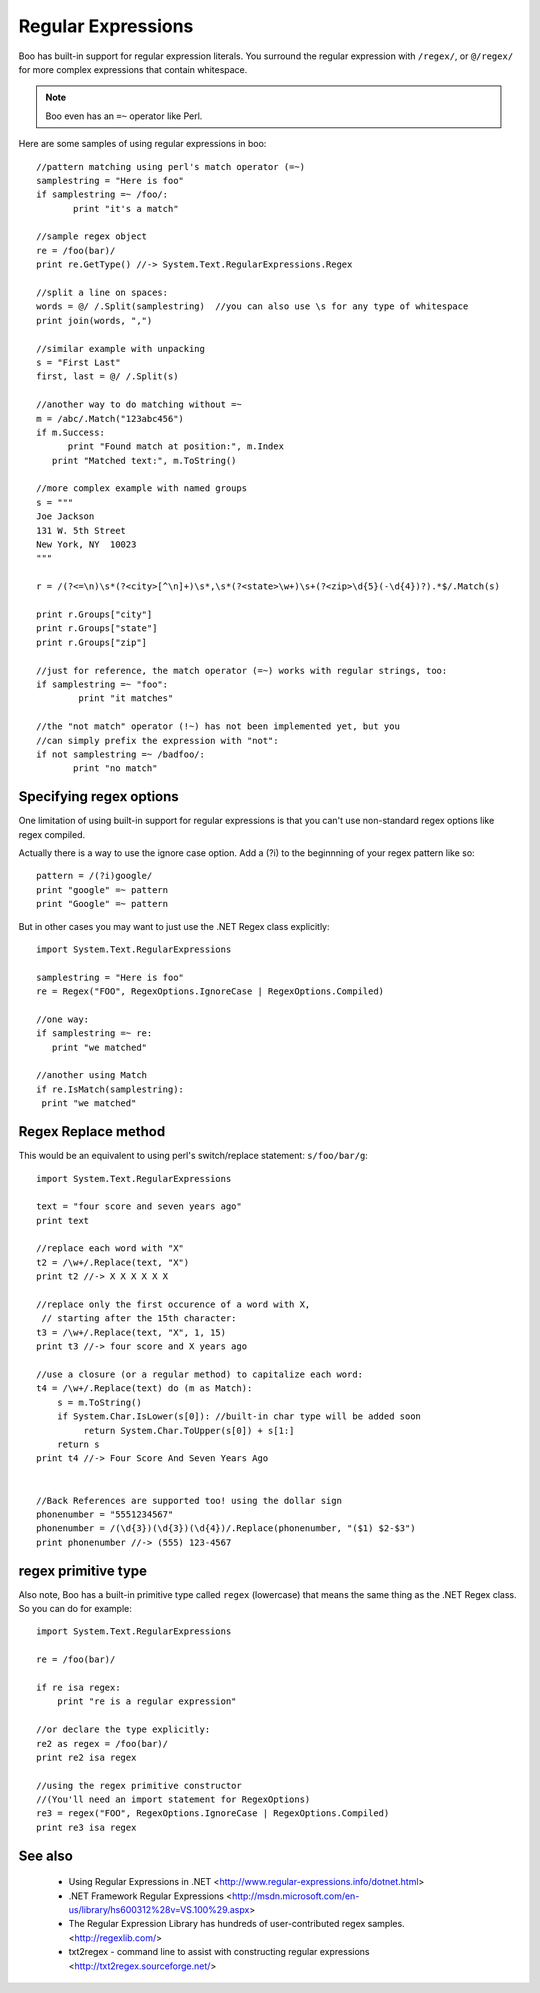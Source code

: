 Regular Expressions
===================

Boo has built-in support for regular expression literals. You surround the regular expression with ``/regex/``, or ``@/regex/`` for more complex expressions that contain whitespace.

.. note:: Boo even has an ``=~`` operator like Perl. 

Here are some samples of using regular expressions in boo::

    //pattern matching using perl's match operator (=~)
    samplestring = "Here is foo"
    if samplestring =~ /foo/:
           print "it's a match"

    //sample regex object
    re = /foo(bar)/
    print re.GetType() //-> System.Text.RegularExpressions.Regex

    //split a line on spaces:
    words = @/ /.Split(samplestring)  //you can also use \s for any type of whitespace
    print join(words, ",")

    //similar example with unpacking
    s = "First Last"
    first, last = @/ /.Split(s)

    //another way to do matching without =~
    m = /abc/.Match("123abc456")
    if m.Success:
          print "Found match at position:", m.Index
       print "Matched text:", m.ToString()

    //more complex example with named groups
    s = """
    Joe Jackson
    131 W. 5th Street
    New York, NY  10023
    """

    r = /(?<=\n)\s*(?<city>[^\n]+)\s*,\s*(?<state>\w+)\s+(?<zip>\d{5}(-\d{4})?).*$/.Match(s)

    print r.Groups["city"]
    print r.Groups["state"]
    print r.Groups["zip"]

    //just for reference, the match operator (=~) works with regular strings, too:
    if samplestring =~ "foo":
            print "it matches"

    //the "not match" operator (!~) has not been implemented yet, but you
    //can simply prefix the expression with "not":
    if not samplestring =~ /badfoo/:
           print "no match"


Specifying regex options
------------------------

One limitation of using built-in support for regular expressions is that you can't use non-standard regex options like regex compiled.

Actually there is a way to use the ignore case option. Add a (?i) to the beginnning of your regex pattern like so::

    pattern = /(?i)google/
    print "google" =~ pattern
    print "Google" =~ pattern

But in other cases you may want to just use the .NET Regex class explicitly::

    import System.Text.RegularExpressions

    samplestring = "Here is foo"
    re = Regex("FOO", RegexOptions.IgnoreCase | RegexOptions.Compiled)

    //one way:
    if samplestring =~ re:
       print "we matched"

    //another using Match
    if re.IsMatch(samplestring):
     print "we matched"



Regex Replace method
--------------------

This would be an equivalent to using perl's switch/replace statement: ``s/foo/bar/g``::

    import System.Text.RegularExpressions

    text = "four score and seven years ago"
    print text

    //replace each word with "X"
    t2 = /\w+/.Replace(text, "X")
    print t2 //-> X X X X X X

    //replace only the first occurence of a word with X,
     // starting after the 15th character:
    t3 = /\w+/.Replace(text, "X", 1, 15)
    print t3 //-> four score and X years ago

    //use a closure (or a regular method) to capitalize each word:
    t4 = /\w+/.Replace(text) do (m as Match):
        s = m.ToString()
        if System.Char.IsLower(s[0]): //built-in char type will be added soon
             return System.Char.ToUpper(s[0]) + s[1:]
        return s
    print t4 //-> Four Score And Seven Years Ago


    //Back References are supported too! using the dollar sign
    phonenumber = "5551234567"
    phonenumber = /(\d{3})(\d{3})(\d{4})/.Replace(phonenumber, "($1) $2-$3")
    print phonenumber //-> (555) 123-4567



regex primitive type
--------------------

Also note, Boo has a built-in primitive type called ``regex`` (lowercase) that means the same thing as the .NET Regex class. So you can do for example::

    import System.Text.RegularExpressions

    re = /foo(bar)/

    if re isa regex:
        print "re is a regular expression"

    //or declare the type explicitly:
    re2 as regex = /foo(bar)/
    print re2 isa regex

    //using the regex primitive constructor
    //(You'll need an import statement for RegexOptions)
    re3 = regex("FOO", RegexOptions.IgnoreCase | RegexOptions.Compiled)
    print re3 isa regex



See also
--------

  - Using Regular Expressions in .NET <http://www.regular-expressions.info/dotnet.html>
  - .NET Framework Regular Expressions <http://msdn.microsoft.com/en-us/library/hs600312%28v=VS.100%29.aspx>
  - The Regular Expression Library has hundreds of user-contributed regex samples. <http://regexlib.com/>
  - txt2regex - command line to assist with constructing regular expressions <http://txt2regex.sourceforge.net/>
